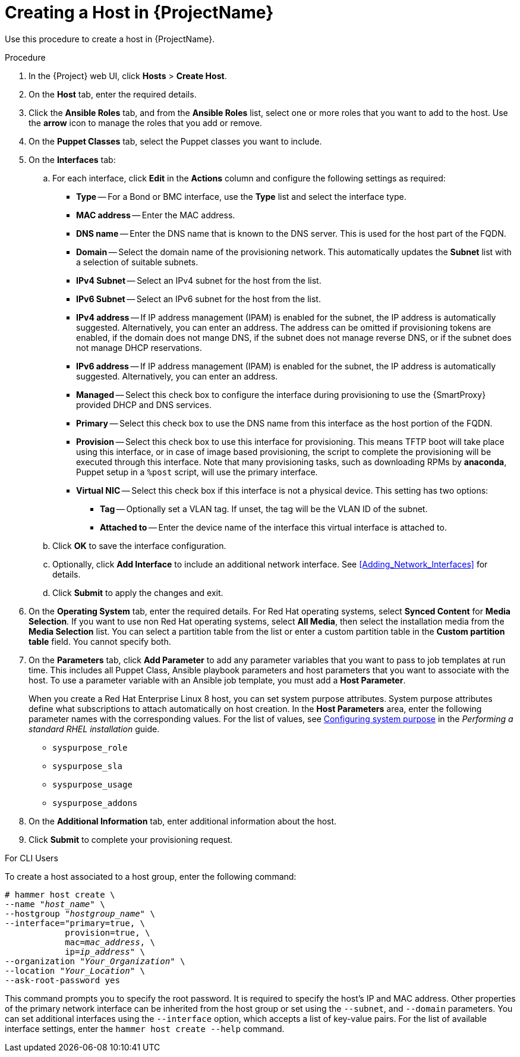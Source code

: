 [id="creating-a-host-in-satellite"]
= Creating a Host in {ProjectName}

Use this procedure to create a host in {ProjectName}.

.Procedure

. In the {Project} web UI, click *Hosts* > *Create Host*.
. On the *Host* tab, enter the required details.
. Click the *Ansible Roles* tab, and from the *Ansible Roles* list, select one or more roles that you want to add to the host. Use the *arrow* icon to manage the roles that you add or remove.
. On the *Puppet Classes* tab, select the Puppet classes you want to include.
. On the *Interfaces* tab:
.. For each interface, click *Edit* in the *Actions* column and configure the following settings as required:

* *Type* -- For a Bond or BMC interface, use the *Type* list and select the interface type.
* *MAC address* -- Enter the MAC address.
* *DNS name* -- Enter the DNS name that is known to the DNS server. This is used for the host part of the FQDN.
* *Domain* -- Select the domain name of the provisioning network. This automatically updates the *Subnet* list with a selection of suitable subnets.
* *IPv4 Subnet* -- Select an IPv4 subnet for the host from the list.
* *IPv6 Subnet* -- Select an IPv6 subnet for the host from the list.
* *IPv4 address* -- If IP address management (IPAM) is enabled for the subnet, the IP address is automatically suggested. Alternatively, you can enter an address. The address can be omitted if provisioning tokens are enabled, if the domain does not mange DNS, if the subnet does not manage reverse DNS, or if the subnet does not manage DHCP reservations.
* *IPv6 address* -- If IP address management (IPAM) is enabled for the subnet, the IP address is automatically suggested. Alternatively, you can enter an address.
* *Managed* -- Select this check box to configure the interface during provisioning to use the {SmartProxy} provided DHCP and DNS services.
* *Primary* -- Select this check box to use the DNS name from this interface as the host portion of the FQDN.
* *Provision* -- Select this check box to use this interface for provisioning. This means TFTP boot will take place using this interface, or in case of image based provisioning, the script to complete the provisioning will be executed through this interface. Note that many provisioning tasks, such as downloading RPMs by *anaconda*, Puppet setup in a `%post` script, will use the primary interface.
* *Virtual NIC* -- Select this check box if this interface is not a physical device. This setting has two options:
** *Tag* -- Optionally set a VLAN tag. If unset, the tag will be the VLAN ID of the subnet.
** *Attached to* -- Enter the device name of the interface this virtual interface is attached to.
.. Click *OK* to save the interface configuration.
.. Optionally, click *Add Interface* to include an additional network interface. See xref:Adding_Network_Interfaces[] for details.
.. Click *Submit* to apply the changes and exit.

. On the *Operating System* tab, enter the required details. For Red{nbsp}Hat operating systems, select *Synced Content* for *Media Selection*. If you want to use non Red Hat operating systems, select *All Media*, then select the installation media from the *Media Selection* list. You can select a partition table from the list or enter a custom partition table in the *Custom partition table* field. You cannot specify both.
. On the *Parameters* tab, click *Add Parameter* to add any parameter variables that you want to pass to job templates at run time. This includes all Puppet Class, Ansible playbook parameters and host parameters that you want to associate with the host. To use a parameter variable with an Ansible job template, you must add a *Host Parameter*.
+
When you create a Red{nbsp}Hat Enterprise{nbsp}Linux 8 host, you can set system purpose attributes. System purpose attributes define what subscriptions to attach automatically on host creation. In the *Host Parameters* area, enter the following parameter names with the corresponding values. For the list of values, see https://access.redhat.com/documentation/en-us/red_hat_enterprise_linux/8/html/performing_a_standard_rhel_installation/graphical-installation_graphical-installation#configuring-system-purpose-standard_configuring-system-settings[Configuring system purpose] in the _Performing a standard RHEL installation_ guide.
+
* `syspurpose_role`
* `syspurpose_sla`
* `syspurpose_usage`
* `syspurpose_addons`

. On the *Additional Information* tab, enter additional information about the host.
. Click *Submit* to complete your provisioning request.

.For CLI Users

To create a host associated to a host group, enter the following command:

[options="nowrap" subs="+quotes"]
----
# hammer host create \
--name "_host_name_" \
--hostgroup "_hostgroup_name_" \
--interface="primary=true, \
            provision=true, \
            mac=_mac_address_, \
            ip=_ip_address_" \
--organization "_Your_Organization_" \
--location "_Your_Location_" \
--ask-root-password yes
----

This command prompts you to specify the root password. It is required to specify the host's IP and MAC address. Other properties of the primary network interface can be inherited from the host group or set using the `--subnet`, and `--domain` parameters. You can set additional interfaces using the `--interface` option, which accepts a list of key-value pairs. For the list of available interface settings, enter the `hammer host create --help` command.
